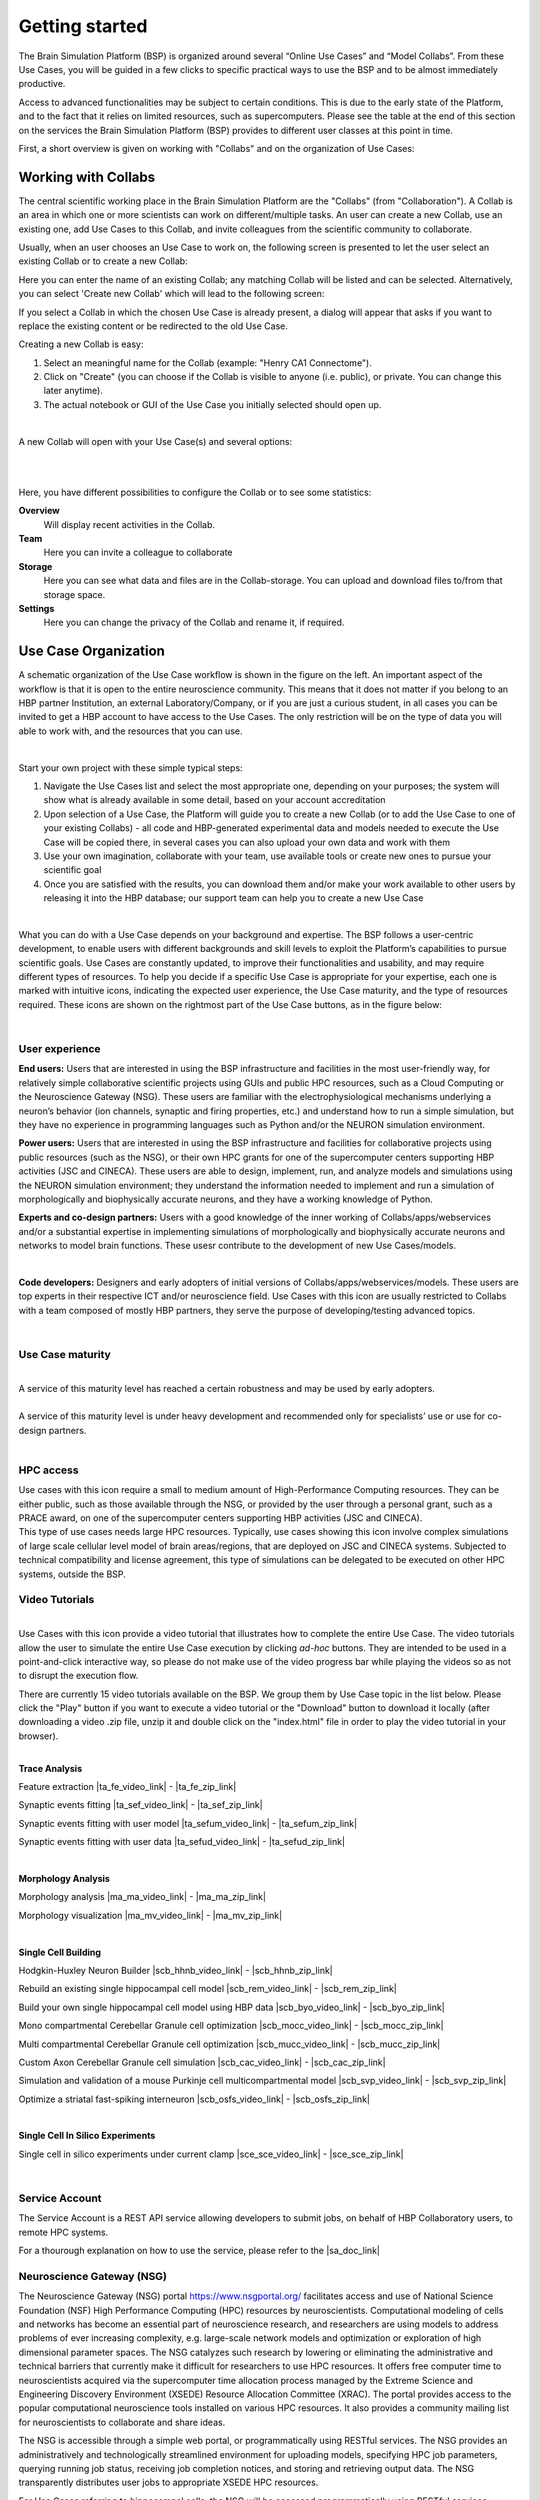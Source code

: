 .. _getting_started:

###############
Getting started
###############

The Brain Simulation Platform (BSP) is organized around several “Online Use Cases” and “Model Collabs”. From these Use Cases, you will be guided in a few clicks to specific practical ways to use the BSP and to be almost immediately productive.

Access to advanced functionalities may be subject to certain conditions. This is due to the early state of the Platform, and to the fact that it relies on limited resources, such as supercomputers.
Please see the table at the end of this section on the services the Brain Simulation Platform (BSP) provides to different user classes at this point in time.

First, a short overview is given on working with "Collabs" and on the organization of Use Cases:

.. _working-with-collabs:

********************
Working with Collabs
********************

The central scientific working place in the Brain Simulation Platform are the "Collabs" (from "Collaboration"). A Collab is an area in which one or more scientists can work on different/multiple tasks.
An user can create a new Collab, use an existing one, add Use Cases to this Collab, and invite colleagues from the scientific community to collaborate.

Usually, when an user chooses an Use Case to work on, the following screen is presented to let the user select an existing Collab or to create a new Collab:

.. image:: images/collab_select.png
    :scale: 90%
    :align: right



Here you can enter the name of an existing Collab; any matching Collab will be listed and can be selected. Alternatively, you can select 'Create new Collab' which will lead to the following screen:


.. image:: images/collab_new.png
    :scale: 90%
    :align: right

If you select a Collab in which the chosen Use Case is already present, a dialog will appear that asks if you want to replace the existing content or be redirected to the old Use Case.

.. image:: images/replace.png
    :scale: 90%
    :align: right


Creating a new Collab is easy:


1. Select an meaningful name for the Collab (example: "Henry CA1 Connectome").
2. Click on "Create" (you can choose if the Collab is visible to anyone (i.e. public), or private. You can change this later anytime).
3. The actual notebook or GUI of the Use Case you initially selected should open up.

|

A new Collab will open with your Use Case(s) and several options:

|

.. image:: images/collab_options.png
    :scale: 90%
    :align: right

|

Here, you have different possibilities to configure the Collab or to see some statistics:

**Overview**
  Will display recent activities in the Collab.

**Team**
  Here you can invite a colleague to collaborate

**Storage**
  Here you can see what data and files are in the Collab-storage. You can upload and download files to/from that storage space.

**Settings**
  Here you can change the privacy of the Collab and rename it, if required.


*********************
Use Case Organization
*********************

.. container:: bsp-container-left

    .. image:: images/bsp_scheme.png
        :scale: 60%
        :align: right


A schematic organization of the Use Case workflow is shown in the figure on the left. An important aspect of the workflow is that it is open to the entire neuroscience community. This means that it does not matter if you belong to an HBP partner Institution, an external Laboratory/Company, or if you are just a curious student, in all cases you can be invited to get a HBP account to have access to the Use Cases. The only restriction will be on the type of data you will able to work with, and the resources that you can use.

|

Start your own project with these simple typical steps:

1. Navigate the Use Cases list and select the most appropriate one, depending on your purposes; the system will show what is already available in some detail, based on your account accreditation
2. Upon selection of a Use Case, the Platform will guide you to create a new Collab (or to add the Use Case to one of your existing Collabs) - all code and HBP-generated experimental data and models needed to execute the Use Case will be copied there, in several cases you can also upload your own data and work with them
3. Use your own imagination, collaborate with your team, use available tools or create new ones to pursue your scientific goal
4. Once you are satisfied with the results, you can download them and/or make your work available to other users by releasing it into the HBP database; our support team can help you to create a new Use Case

|

What you can do with a Use Case depends on your background and expertise. The BSP follows a user-centric development, to enable users with different backgrounds and skill levels to exploit the Platform’s capabilities to pursue scientific goals.
Use Cases are constantly updated, to improve their functionalities and usability, and may require different types of resources. To help you decide if a specific Use Case is appropriate for your expertise, each one is marked with intuitive icons, indicating the expected user experience, the Use Case maturity, and the type of resources required. These icons are shown on the rightmost part of the Use Case buttons, as in the figure below:


.. container:: bsp-container-center

    .. image:: images/usecase_button.png
        :scale: 70%
        :align: right
        :class: bsp-center

|

===============
User experience
===============

.. container:: bsp-container-left

    .. image:: images/everybody_tag.png
        :scale: 70%

**End users:** Users that are interested in using the BSP infrastructure and facilities in the most user-friendly way, for relatively simple collaborative scientific projects using GUIs and public HPC resources, such as a Cloud Computing or the Neuroscience Gateway (NSG). These users are familiar with the electrophysiological mechanisms underlying a neuron’s behavior (ion channels, synaptic and firing properties, etc.) and understand how to run a simple simulation, but they have no experience in programming languages such as Python and/or the NEURON simulation environment.

.. container:: bsp-container-left

    .. image:: images/poweruser_tag.png
        :scale: 70%

**Power users:** Users that are interested in using the BSP infrastructure and facilities for collaborative projects using public resources (such as the NSG), or their own HPC grants for one of the supercomputer centers supporting HBP activities (JSC and CINECA). These users are able to design, implement, run, and analyze models and simulations using the NEURON simulation environment; they understand the information needed to implement and run a simulation of morphologically and biophysically accurate neurons, and they have a working knowledge of Python.

.. container:: bsp-container-left

    .. image:: images/experts_tag.png
        :scale: 70%

**Experts and co-design partners:** Users with a good knowledge of the inner working of Collabs/apps/webservices and/or a substantial expertise in implementing simulations of morphologically and biophysically accurate neurons and networks to model brain functions. These usesr contribute to the development of new Use Cases/models.

.. container:: bsp-container-left

    .. image:: images/developer_tag.png
        :scale: 70%

|

**Code developers:** Designers and early adopters of initial versions of Collabs/apps/webservices/models. These users are top experts in their respective ICT and/or neuroscience field. Use Cases with this icon are usually restricted to Collabs with a team composed of mostly HBP partners, they serve the purpose of developing/testing advanced topics.

|

=================
Use Case maturity
=================

.. container:: bsp-container-left

    .. image:: images/beta_tag.png
        :scale: 50%

|

.. container:: bsp-inline-text

    A service of this maturity level has reached a certain robustness and may be used by early adopters.

.. container:: bsp-container-left

    .. image:: images/experimental_tag.png
        :scale: 50%

|

.. container:: bsp-inline-text

    A service of this maturity level is under heavy development and recommended only for specialists’ use or use for co-design partners.

|

==========
HPC access
==========

.. container:: bsp-container-left

    .. image:: images/hpc_tag.png
        :scale: 50%

.. container:: bsp-inline-text

    Use cases with this icon require a small to medium amount of High-Performance Computing resources. They can be either public, such as those available through the NSG, or provided by the user through a personal grant, such as a PRACE award, on one of the supercomputer centers supporting HBP activities (JSC and CINECA).

.. container:: bsp-container-left

    .. image:: images/byo_tag.png
        :scale: 50%

.. container:: bsp-inline-text

    This type of use cases needs large HPC resources. Typically, use cases showing this icon involve complex simulations of large scale cellular level model of brain areas/regions, that are deployed on JSC and CINECA systems. Subjected to technical compatibility and license agreement, this type of simulations can be delegated to be executed on other HPC systems, outside the BSP.



===============
Video Tutorials
===============

.. container:: bsp-container-left

    .. image:: images/interactive_tutorial.png
        :scale: 20%

|

.. container:: bsp-inline-text

    Use Cases with this icon provide a video tutorial that illustrates how to complete the entire Use Case. 
    The video tutorials allow the user to simulate the entire Use Case execution by clicking *ad-hoc* buttons. 
    They are intended to be used in a point-and-click interactive way, so please do not make use of the video progress bar while playing the videos so as not to disrupt the execution flow.

    There are currently 15 video tutorials available on the BSP. We group them by Use Case topic in the list below. 
    Please click the "Play" button if you want to execute a video tutorial or the "Download" button to download it locally (after downloading a video .zip file, unzip it and double click on the "index.html" file in order to play the video tutorial in your browser).

|

**Trace Analysis**

Feature extraction |ta_fe_video_link| - |ta_fe_zip_link|

.. |ta_fe_video_link| raw:: html  

    <a href="https://object.cscs.ch:443/v1/AUTH_c0a333ecf7c045809321ce9d9ecdfdea/web-resources-bsp/bsp-video-tutorials/FeatureExtraction/index.html" target="_blank">Play</a>

.. |ta_fe_zip_link| raw:: html  

    <a href="https://object.cscs.ch:443/v1/AUTH_c0a333ecf7c045809321ce9d9ecdfdea/web-resources-bsp/bsp-video-tutorials/zip/FeatureExtraction.zip" target="_blank">Download</a>


Synaptic events fitting |ta_sef_video_link| - |ta_sef_zip_link|

.. |ta_sef_video_link| raw:: html  

    <a href="https://object.cscs.ch:443/v1/AUTH_c0a333ecf7c045809321ce9d9ecdfdea/web-resources-bsp/bsp-video-tutorials/SynapticEventsFitting/index.html" target="_blank">Play</a>

.. |ta_sef_zip_link| raw:: html  

    <a href="https://object.cscs.ch:443/v1/AUTH_c0a333ecf7c045809321ce9d9ecdfdea/web-resources-bsp/bsp-video-tutorials/zip/SynapticEventsFitting.zip" target="_blank">Download</a>


Synaptic events fitting with user model |ta_sefum_video_link| - |ta_sefum_zip_link|

.. |ta_sefum_video_link| raw:: html  

    <a href="https://object.cscs.ch:443/v1/AUTH_c0a333ecf7c045809321ce9d9ecdfdea/web-resources-bsp/bsp-video-tutorials/SynapticEventsFittingWithUserModel/index.html" target="_blank">Play</a>

.. |ta_sefum_zip_link| raw:: html  

    <a href="https://object.cscs.ch:443/v1/AUTH_c0a333ecf7c045809321ce9d9ecdfdea/web-resources-bsp/bsp-video-tutorials/zip/SynapticEventsFittingWithUserModel.zip" target="_blank">Download</a>


Synaptic events fitting with user data |ta_sefud_video_link| - |ta_sefud_zip_link|

.. |ta_sefud_video_link| raw:: html  

    <a href="https://object.cscs.ch:443/v1/AUTH_c0a333ecf7c045809321ce9d9ecdfdea/web-resources-bsp/bsp-video-tutorials/SynapticEventsFittingWithUserData/index.html" target="_blank">Play</a>

.. |ta_sefud_zip_link| raw:: html  

    <a href="https://object.cscs.ch:443/v1/AUTH_c0a333ecf7c045809321ce9d9ecdfdea/web-resources-bsp/bsp-video-tutorials/zip/SynapticEventsFittingWithUserData.zip" target="_blank">Download</a>

|

**Morphology Analysis**

Morphology analysis |ma_ma_video_link| - |ma_ma_zip_link|

.. |ma_ma_video_link| raw:: html  

    <a href="https://object.cscs.ch:443/v1/AUTH_c0a333ecf7c045809321ce9d9ecdfdea/web-resources-bsp/bsp-video-tutorials/MorphologyAnalysis/index.html" target="_blank">Play</a>

.. |ma_ma_zip_link| raw:: html  

    <a href="https://object.cscs.ch:443/v1/AUTH_c0a333ecf7c045809321ce9d9ecdfdea/web-resources-bsp/bsp-video-tutorials/zip/MorphologyAnalysis.zip" target="_blank">Download</a>
    

Morphology visualization |ma_mv_video_link| - |ma_mv_zip_link|

.. |ma_mv_video_link| raw:: html  

    <a href="https://object.cscs.ch:443/v1/AUTH_c0a333ecf7c045809321ce9d9ecdfdea/web-resources-bsp/bsp-video-tutorials/MorphologyVisualization/index.html" target="_blank">Play</a>

.. |ma_mv_zip_link| raw:: html  

    <a href="https://object.cscs.ch:443/v1/AUTH_c0a333ecf7c045809321ce9d9ecdfdea/web-resources-bsp/bsp-video-tutorials/zip/MorphologyVisualization.zip" target="_blank">Download</a>

|

**Single Cell Building**

Hodgkin-Huxley Neuron Builder |scb_hhnb_video_link| - |scb_hhnb_zip_link|

.. |scb_hhnb_video_link| raw:: html  

    <a href="https://object.cscs.ch:443/v1/AUTH_c0a333ecf7c045809321ce9d9ecdfdea/web-resources-bsp/bsp-video-tutorials/HodgkinHuxleyNeuronBuilder/index.html" target="_blank">Play</a>

.. |scb_hhnb_zip_link| raw:: html  

    <a href="https://object.cscs.ch:443/v1/AUTH_c0a333ecf7c045809321ce9d9ecdfdea/web-resources-bsp/bsp-video-tutorials/zip/HodgkinHuxleyNeuronBuilder.zip" target="_blank">Download</a>


Rebuild an existing single hippocampal cell model |scb_rem_video_link| - |scb_rem_zip_link|

.. |scb_rem_video_link| raw:: html  

    <a href="https://object.cscs.ch:443/v1/AUTH_c0a333ecf7c045809321ce9d9ecdfdea/web-resources-bsp/bsp-video-tutorials/RebuildAnExistingSingleHippocampalCellModel/index.html" target="_blank">Play</a>

.. |scb_rem_zip_link| raw:: html  

    <a href="https://object.cscs.ch:443/v1/AUTH_c0a333ecf7c045809321ce9d9ecdfdea/web-resources-bsp/bsp-video-tutorials/zip/RebuildAnExistingSingleHippocampalCellModel.zip" target="_blank">Download</a>


Build your own single hippocampal cell model using HBP data |scb_byo_video_link| - |scb_byo_zip_link|

.. |scb_byo_video_link| raw:: html  

    <a href="https://object.cscs.ch:443/v1/AUTH_c0a333ecf7c045809321ce9d9ecdfdea/web-resources-bsp/bsp-video-tutorials/BuildYourOwnSingleHippocampalCellModel/index.html" target="_blank">Play</a>

.. |scb_byo_zip_link| raw:: html  

    <a href="https://object.cscs.ch:443/v1/AUTH_c0a333ecf7c045809321ce9d9ecdfdea/web-resources-bsp/bsp-video-tutorials/zip/BuildYourOwnSingleHippocampalCellModel.zip" target="_blank">Download</a>


Mono compartmental Cerebellar Granule cell optimization |scb_mocc_video_link| - |scb_mocc_zip_link|

.. |scb_mocc_video_link| raw:: html  

    <a href="https://object.cscs.ch:443/v1/AUTH_c0a333ecf7c045809321ce9d9ecdfdea/web-resources-bsp/bsp-video-tutorials/MonoCompartmentalCerebellarGranuleCellOptimization/index.html" target="_blank">Play</a>

.. |scb_mocc_zip_link| raw:: html  

    <a href="https://object.cscs.ch:443/v1/AUTH_c0a333ecf7c045809321ce9d9ecdfdea/web-resources-bsp/bsp-video-tutorials/zip/MonoCompartmentalCerebellarGranuleCellOptimization.zip" target="_blank">Download</a>


Multi compartmental Cerebellar Granule cell optimization |scb_mucc_video_link| - |scb_mucc_zip_link|

.. |scb_mucc_video_link| raw:: html  

    <a href="https://object.cscs.ch:443/v1/AUTH_c0a333ecf7c045809321ce9d9ecdfdea/web-resources-bsp/bsp-video-tutorials/MultiCompartmentalCerebellarGranuleCellOptimization/index.html" target="_blank">Play</a>

.. |scb_mucc_zip_link| raw:: html  

    <a href="https://object.cscs.ch:443/v1/AUTH_c0a333ecf7c045809321ce9d9ecdfdea/web-resources-bsp/bsp-video-tutorials/zip/MultiCompartmentalCerebellarGranuleCellOptimization.zip" target="_blank">Download</a>


Custom Axon Cerebellar Granule cell simulation |scb_cac_video_link| - |scb_cac_zip_link|

.. |scb_cac_video_link| raw:: html  

    <a href="https://object.cscs.ch:443/v1/AUTH_c0a333ecf7c045809321ce9d9ecdfdea/web-resources-bsp/bsp-video-tutorials/CustomAxonCerebellarGranuleCellOptimization/index.html" target="_blank">Play</a>

.. |scb_cac_zip_link| raw:: html  

    <a href="https://object.cscs.ch:443/v1/AUTH_c0a333ecf7c045809321ce9d9ecdfdea/web-resources-bsp/bsp-video-tutorials/zip/CustomAxonCerebellarGranuleCellOptimization.zip" target="_blank">Download</a>


Simulation and validation of a mouse Purkinje cell multicompartmental model |scb_svp_video_link| - |scb_svp_zip_link|

.. |scb_svp_video_link| raw:: html  

    <a href="https://object.cscs.ch:443/v1/AUTH_c0a333ecf7c045809321ce9d9ecdfdea/web-resources-bsp/bsp-video-tutorials/SimulationAndValidationOfAMousePurkinjeCellMulticompartmentalModel/index.html" target="_blank">Play</a>

.. |scb_svp_zip_link| raw:: html  

    <a href="https://object.cscs.ch:443/v1/AUTH_c0a333ecf7c045809321ce9d9ecdfdea/web-resources-bsp/bsp-video-tutorials/zip/SimulationAndValidationOfAMousePurkinjeCellMulticompartmentalModel.zip" target="_blank">Download</a>


Optimize a striatal fast-spiking interneuron |scb_osfs_video_link| - |scb_osfs_zip_link|

.. |scb_osfs_video_link| raw:: html  

    <a href="https://object.cscs.ch:443/v1/AUTH_c0a333ecf7c045809321ce9d9ecdfdea/web-resources-bsp/bsp-video-tutorials/OptimiseAStriatalFastSpikingInterneuron/index.html" target="_blank">Play</a>

.. |scb_osfs_zip_link| raw:: html  

    <a href="https://object.cscs.ch:443/v1/AUTH_c0a333ecf7c045809321ce9d9ecdfdea/web-resources-bsp/bsp-video-tutorials/zip/OptimiseAStriatalFastSpikingInterneuron.zip" target="_blank">Download</a>

|

**Single Cell In Silico Experiments**

Single cell in silico experiments under current clamp |sce_sce_video_link| - |sce_sce_zip_link|

.. |sce_sce_video_link| raw:: html  

    <a href="https://object.cscs.ch:443/v1/AUTH_c0a333ecf7c045809321ce9d9ecdfdea/web-resources-bsp/bsp-video-tutorials/SingleCellInSilicoExperimentsUnderCurrentClamp/index.html" target="_blank">Play</a>

.. |sce_sce_zip_link| raw:: html  

    <a href="https://object.cscs.ch:443/v1/AUTH_c0a333ecf7c045809321ce9d9ecdfdea/web-resources-bsp/bsp-video-tutorials/zip/SingleCellInSilicoExperimentsUnderCurrentClamp.zip" target="_blank">Download</a>

|

.. _service_account:

===============
Service Account
===============

The Service Account is a REST API service allowing developers to submit jobs,
on behalf of HBP Collaboratory users, to remote HPC systems.

For a thourough explanation on how to use the service, please refer to the
|sa_doc_link|

.. |sa_doc_link| raw:: html  

    <a href="https://humanbrainproject.github.io/hbp-bsp-service-account/" target="_blank">BSP Service Account documentation</a>.



.. _nsg:

==========================
Neuroscience Gateway (NSG)
==========================

The Neuroscience Gateway (NSG) portal https://www.nsgportal.org/ facilitates access and use of National Science Foundation (NSF) High Performance Computing (HPC) resources by neuroscientists. Computational modeling of cells and networks has become an essential part of neuroscience research, and researchers are using models to address problems of ever increasing complexity, e.g. large-scale network models and optimization or exploration of high dimensional parameter spaces. The NSG catalyzes such research by lowering or eliminating the administrative and technical barriers that currently make it difficult for researchers to use HPC resources. It offers free computer time to neuroscientists acquired via the supercomputer time allocation process managed by the Extreme Science and Engineering Discovery Environment (XSEDE) Resource Allocation Committee (XRAC). The portal provides access to the popular computational neuroscience tools installed on various HPC resources. It also provides a community mailing list for neuroscientists to collaborate and share ideas.

The NSG is accessible through a simple web portal, or programmatically using RESTful services. The NSG provides an administratively and technologically streamlined environment for uploading models, specifying HPC job parameters, querying running job status, receiving job completion notices, and storing and retrieving output data. The NSG transparently distributes user jobs to appropriate XSEDE HPC resources.

For Use Cases referring to hippocampal cells, the NSG will be accessed programmatically using RESTful services.

Successful job submission returns a message at each major processing point, as well as when problems are encountered. Each message has a timestamp, processing stage, and textual description. A job progresses through the following stages:

-	QUEUE - The job has been validated and placed in NSG's queue.
-	COMMANDRENDERING - The job has reached the head of the queue and NSG has created the command line that will be run.
-	INPUTSTAGING - The NSG has created a temporary working directory for the job on the execution host and copied the input files over.
-	SUBMITTED - The job has been submited to the scheduler on the execution host.
-	LOAD_RESULTS - The job has finished running on the execution host and NSG has begun to transfer the results.
-	COMPLETED - Results have successfully been transferred and are available.


S Sivagnanam, A Majumdar, K Yoshimoto, V Astakhov, A Bandrowski, M. E. Martone, and N. T. Carnevale. "Introducing the Neuroscience Gateway", IWSG, volume 993 of CEUR Workshop Proceedings, CEUR-WS.org, 2013.


*********************
Service Accessibility
*********************


.. list-table::
    :header-rows: 1

    * - Class
      - Who?
      - What?
      - Terms
      - Support
    * - ANONYMOUS
      - anyone
      - * Download open source software from GitHub accounts of SP6 partners
      - * license terms of respective software
      - * support through channels indicated with the respective software
        * community support through HBP Forum
    * - HBP IDENTITY
      - anyone with an HBP Identity Account
      - * Browse BSP Use Case Collabs
        * Browse BSP model Collabs
        * Can be added to private Collabs by Collab owners
        * Restricted access to apps: limited functionality or limited access
      - * license terms of respective software
        * HBP Collaboratory or Platform Terms of Service for accessible services
      - * Best effort support
        * send inquiries to bsp-support@humanbrainproject.eu
    * - PROJECT ACCESS
      - anyone who belongs to an HBP Partnering Project (or similar agreement)
      - * All rights of HBP Identity class
        * Access to the online functionality of the Brain Simulation Platform if requested in the Partnering Project agreement
        * Access to HBP models in the Brain Simulation Platform if requested in the Partnering Project agreement
        * HPC resources (*)
      - * license terms of respective software
        * HBP Collaboratory or Platform Terms of Service for accessible services
        * Terms of the Partnering Project agreement (or similar agreement)
      - * Full support according to terms of Partnering Project agreement
        * send inquiries and support requests to bsp-support@humanbrainproject.eu
    * - HBP MEMBERS
      - Anyone who belongs to an HBP partner institution and is granted accreditation to a particular HBP Subproject
      - * All rights of HBP Identity class
        * Access to the online functionality of the Brain Simulation Platform
        * Access to HBP models in the Brain Simulation Platform
        * HPC resources (*)
      - * HBP Consortium Agreement
      - * Full support
        * send inquiries and support requests to bsp-support@humanbrainproject.eu

|

(*) Note that access to HPC resources is subject to independent peer review by the HPC Platform. During the partnering project accession process, application to required resources will be coordinated. More information on HPC accounts and allocations can be found on the `HPC Platform <https://collab.humanbrainproject.eu/#/collab/264/nav/3304>`_. For an overview of accessibility of services from other platforms, please look `here <https://collab.humanbrainproject.eu/#/collab/19/nav/6601>`_.
